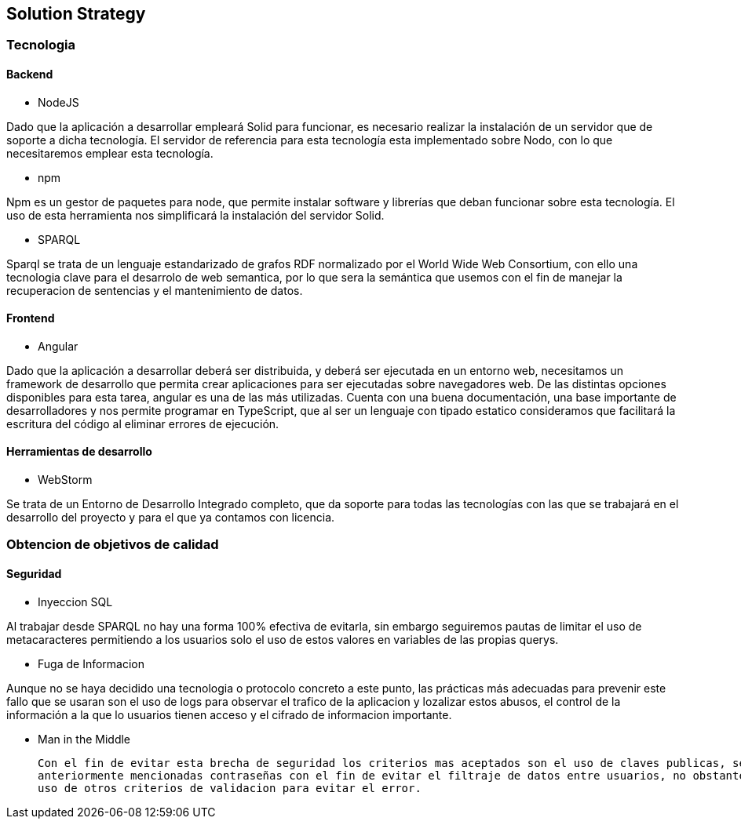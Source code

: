 [[section-solution-strategy]]
== Solution Strategy

=== Tecnologia

==== Backend

* NodeJS

Dado que la aplicación a desarrollar empleará Solid para funcionar, es necesario realizar la instalación de un servidor
que de soporte a dicha tecnología. El servidor de referencia para esta tecnología esta implementado sobre Nodo, con lo
que necesitaremos emplear esta tecnología.

* npm

Npm es un gestor de paquetes para node, que permite instalar software y librerías que deban funcionar sobre esta
tecnología. El uso de esta herramienta nos simplificará la instalación del servidor Solid.

* SPARQL

Sparql se trata de un lenguaje estandarizado de grafos RDF normalizado por el  World Wide Web Consortium, con ello 
una tecnologia clave para el desarrolo de web semantica, por lo que sera la semántica que usemos con el fin de manejar
la recuperacion de sentencias y el mantenimiento de datos.


==== Frontend

* Angular

Dado que la aplicación a desarrollar deberá ser distribuida, y deberá ser ejecutada en un entorno web, necesitamos un
framework de desarrollo que permita crear aplicaciones para ser ejecutadas sobre navegadores web. De las distintas
opciones disponibles para esta tarea, angular es una de las más utilizadas. Cuenta con una buena documentación, una base
importante de desarrolladores y nos permite programar en TypeScript, que al ser un lenguaje con tipado estatico
consideramos que facilitará la escritura del código al eliminar errores de ejecución.

==== Herramientas de desarrollo

* WebStorm

Se trata de un Entorno de Desarrollo Integrado completo, que da soporte para todas las tecnologías con las que se
trabajará en el desarrollo del proyecto y para el que ya contamos con licencia.

=== Obtencion de objetivos de calidad

==== Seguridad
* Inyeccion SQL

Al trabajar desde SPARQL no hay una forma 100% efectiva de evitarla, sin embargo seguiremos pautas de limitar el uso de 
metacaracteres permitiendo a los usuarios solo el uso de estos valores en variables de las propias querys.

* Fuga de Informacion

Aunque no se haya decidido una tecnologia o protocolo concreto a este punto, las prácticas más adecuadas para prevenir este
fallo que se usaran son el uso de logs para observar el trafico de la aplicacion y lozalizar estos abusos, el control de la
información a la que lo usuarios tienen acceso y el cifrado de informacion importante.

* Man in the Middle

 Con el fin de evitar esta brecha de seguridad los criterios mas aceptados son el uso de claves publicas, secretas o las 
 anteriormente mencionadas contraseñas con el fin de evitar el filtraje de datos entre usuarios, no obstante no descartamos el 
 uso de otros criterios de validacion para evitar el error.
